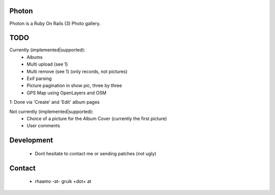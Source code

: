 Photon
======

Photon is a Ruby On Rails (3) Photo gallery.

TODO
====

Currently (implemented|supported):
  - Albums
  - Multi upload (see 1)
  - Multi remove (see 1) (only records, not pictures)
  - Exif parsing
  - Picture pagination in show pic, three by three
  - GPS Map using OpenLayers and OSM

1: Done via 'Create' and 'Edit' album pages

Not currently (implemented|supported):
  - Choice of a picture for the Album Cover (currently the first picture)
  - User comments

Development
===========

  - Dont hesitate to contact me or sending patches (not ugly)

Contact
=======

  - rhaamo -at- gruik +dot+ at